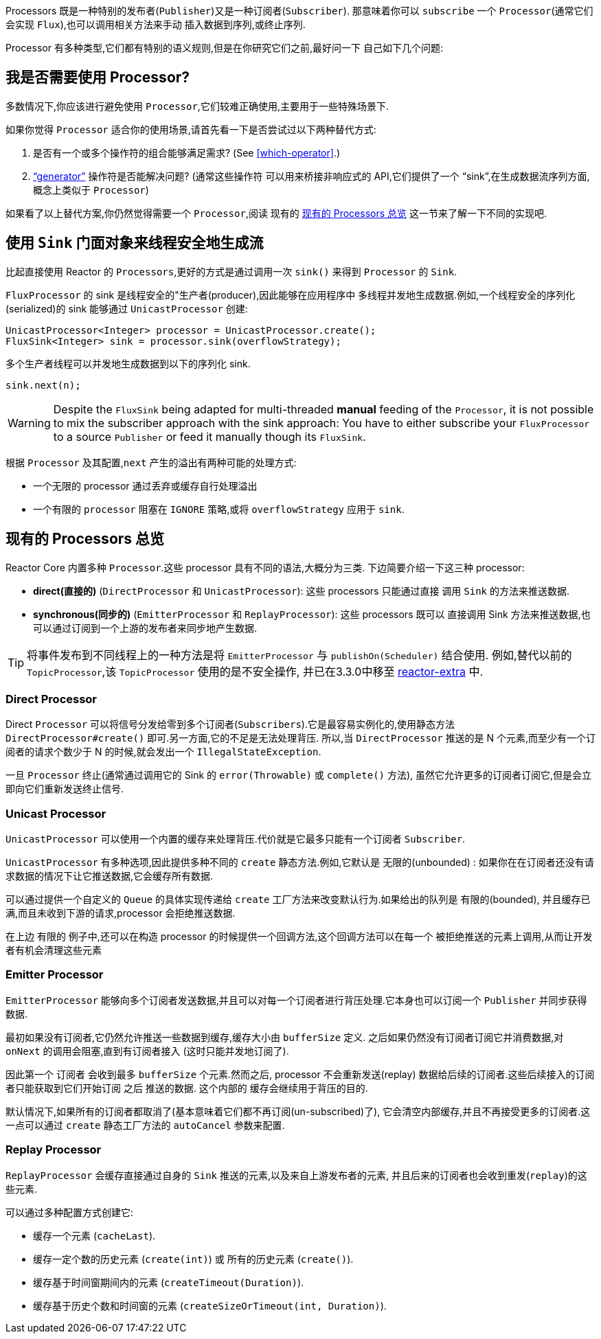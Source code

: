 Processors 既是一种特别的发布者(`Publisher`)又是一种订阅者(`Subscriber`). 那意味着你可以 `subscribe` 一个 `Processor`(通常它们会实现 `Flux`),也可以调用相关方法来手动 插入数据到序列,或终止序列.

Processor 有多种类型,它们都有特别的语义规则,但是在你研究它们之前,最好问一下 自己如下几个问题:

== 我是否需要使用 Processor?
多数情况下,你应该进行避免使用 `Processor`,它们较难正确使用,主要用于一些特殊场景下.

如果你觉得 `Processor` 适合你的使用场景,请首先看一下是否尝试过以下两种替代方式:

. 是否有一个或多个操作符的组合能够满足需求? (See <<which-operator>>.)
. <<producing,"`generator`">> 操作符是否能解决问题? (通常这些操作符 可以用来桥接非响应式的 API,它们提供了一个 "`sink`",在生成数据流序列方面, 概念上类似于 `Processor`)

如果看了以上替代方案,你仍然觉得需要一个 `Processor`,阅读 现有的 <<processor-overview>> 这一节来了解一下不同的实现吧.

== 使用 `Sink` 门面对象来线程安全地生成流
比起直接使用 Reactor 的 `Processors`,更好的方式是通过调用一次 `sink()` 来得到 `Processor` 的 `Sink`.

`FluxProcessor` 的 sink 是线程安全的"生产者(producer),因此能够在应用程序中 多线程并发地生成数据.例如,一个线程安全的序列化(serialized)的 sink 能够通过 `UnicastProcessor` 创建:

====
[source,java]
----
UnicastProcessor<Integer> processor = UnicastProcessor.create();
FluxSink<Integer> sink = processor.sink(overflowStrategy);
----
====

多个生产者线程可以并发地生成数据到以下的序列化 sink.

====
[source,java]
----
sink.next(n);
----
====

WARNING: Despite the `FluxSink` being adapted for multi-threaded *manual* feeding
of the `Processor`, it is not possible to mix the subscriber approach with the
sink approach: You have to either subscribe your `FluxProcessor` to a source
`Publisher` or feed it manually though its `FluxSink`.

根据 `Processor` 及其配置,`next` 产生的溢出有两种可能的处理方式:

* 一个无限的 processor 通过丢弃或缓存自行处理溢出
* 一个有限的 `processor` 阻塞在 `IGNORE` 策略,或将 `overflowStrategy` 应用于 `sink`.

[[processor-overview]]
== 现有的 Processors 总览
Reactor Core 内置多种 `Processor`.这些 processor 具有不同的语法,大概分为三类. 下边简要介绍一下这三种 processor:

* *direct(直接的)* (`DirectProcessor` 和 `UnicastProcessor`): 这些 processors 只能通过直接 调用 `Sink` 的方法来推送数据.
* *synchronous(同步的)* (`EmitterProcessor` 和 `ReplayProcessor`): 这些 processors 既可以 直接调用 Sink 方法来推送数据,也可以通过订阅到一个上游的发布者来同步地产生数据.

TIP: 将事件发布到不同线程上的一种方法是将 `EmitterProcessor` 与 `publishOn(Scheduler)` 结合使用. 例如,替代以前的 `TopicProcessor`,该 `TopicProcessor` 使用的是不安全操作, 并已在3.3.0中移至 https://github.com/reactor/reactor-addons/tree/master/reactor-extra/src/main/java/reactor/extra/processor[reactor-extra] 中.

=== Direct Processor

Direct `Processor` 可以将信号分发给零到多个订阅者(`Subscribers`).它是最容易实例化的,使用静态方法 `DirectProcessor#create()` 即可.另一方面,它的不足是无法处理背压.
所以,当 `DirectProcessor` 推送的是 N 个元素,而至少有一个订阅者的请求个数少于 N 的时候,就会发出一个 `IllegalStateException`.

一旦 `Processor` 终止(通常通过调用它的 Sink 的 `error(Throwable)` 或 `complete()` 方法), 虽然它允许更多的订阅者订阅它,但是会立即向它们重新发送终止信号.

=== Unicast Processor

`UnicastProcessor` 可以使用一个内置的缓存来处理背压.代价就是它最多只能有一个订阅者 `Subscriber`.

`UnicastProcessor` 有多种选项,因此提供多种不同的 `create` 静态方法.例如,它默认是 无限的(unbounded) : 如果你在在订阅者还没有请求数据的情况下让它推送数据,它会缓存所有数据.

可以通过提供一个自定义的 `Queue` 的具体实现传递给 `create` 工厂方法来改变默认行为.如果给出的队列是 有限的(bounded), 并且缓存已满,而且未收到下游的请求,processor 会拒绝推送数据.

在上边 有限的 例子中,还可以在构造 processor 的时候提供一个回调方法,这个回调方法可以在每一个 被拒绝推送的元素上调用,从而让开发者有机会清理这些元素

=== Emitter Processor

`EmitterProcessor` 能够向多个订阅者发送数据,并且可以对每一个订阅者进行背压处理.它本身也可以订阅一个 `Publisher` 并同步获得数据.

最初如果没有订阅者,它仍然允许推送一些数据到缓存,缓存大小由 `bufferSize` 定义. 之后如果仍然没有订阅者订阅它并消费数据,对 `onNext` 的调用会阻塞,直到有订阅者接入 (这时只能并发地订阅了).

因此第一个 `订阅者` 会收到最多 `bufferSize` 个元素.然而之后, processor 不会重新发送(replay) 数据给后续的订阅者.这些后续接入的订阅者只能获取到它们开始订阅 之后 推送的数据.
这个内部的 缓存会继续用于背压的目的.

默认情况下,如果所有的订阅者都取消了(基本意味着它们都不再订阅(un-subscribed)了), 它会清空内部缓存,并且不再接受更多的订阅者.这一点可以通过 `create` 静态工厂方法的 `autoCancel` 参数来配置.

=== Replay Processor

`ReplayProcessor` 会缓存直接通过自身的 `Sink` 推送的元素,以及来自上游发布者的元素, 并且后来的订阅者也会收到重发(`replay`)的这些元素.

可以通过多种配置方式创建它:

* 缓存一个元素 (`cacheLast`).
* 缓存一定个数的历史元素 (`create(int)`) 或 所有的历史元素 (`create()`).
* 缓存基于时间窗期间内的元素 (`createTimeout(Duration)`).
* 缓存基于历史个数和时间窗的元素 (`createSizeOrTimeout(int, Duration)`).

//TODO == MonoProcessor
